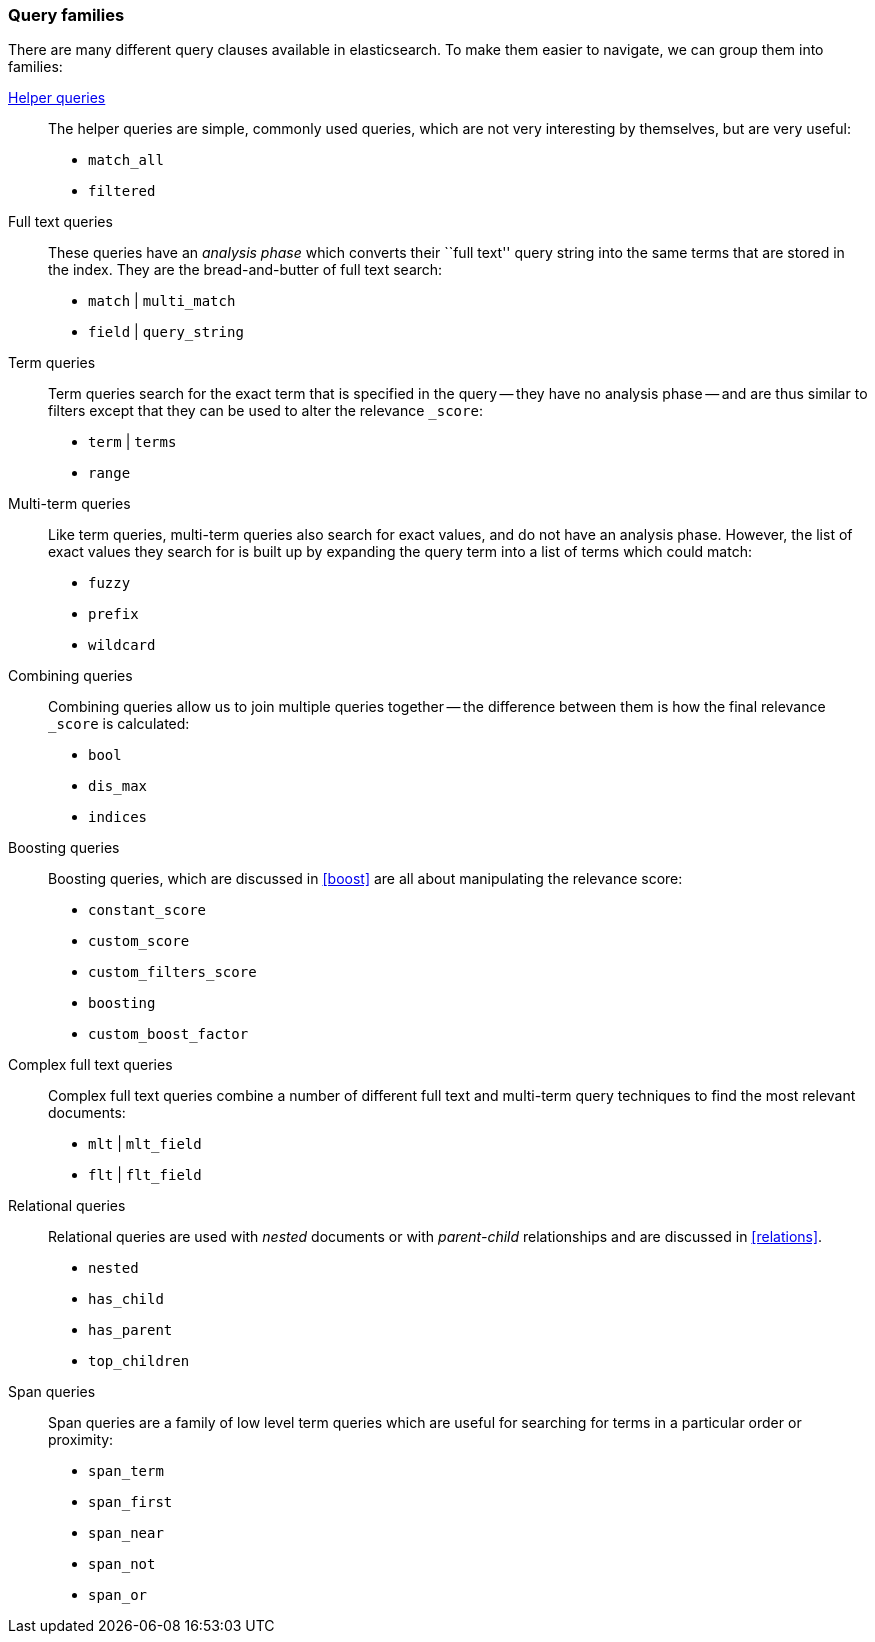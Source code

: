 [[query_types]]
=== Query families

There are many different query clauses available in elasticsearch. To make them
easier to navigate, we can group them into families:

<<helper_queries,Helper queries>>::

The helper queries are simple, commonly used queries, which are not very
interesting by themselves, but are very useful:

** `match_all`
** `filtered`

Full text queries::

These queries have an _analysis phase_ which converts their ``full text''
query string into the same terms that are stored in the index.  They are the
bread-and-butter of full text search:

** `match` | `multi_match`
** `field` | `query_string`

Term queries::

Term queries search for the exact term that is specified in the query
-- they have no analysis phase -- and are thus similar to filters except
that they can be used to alter the relevance `_score`:

** `term` | `terms`
** `range`

Multi-term queries::

Like term queries, multi-term queries also search for exact values, and do not
have an analysis phase. However,  the list of exact values they search for
is built up by expanding the query term into a list of terms which could match:

** `fuzzy`
** `prefix`
** `wildcard`

Combining queries::

Combining queries allow us to join multiple queries together --
the difference between them is how the final relevance `_score` is calculated:

** `bool`
** `dis_max`
** `indices`

Boosting queries::

Boosting queries, which are discussed in <<boost>> are all about manipulating
the relevance score:

** `constant_score`
** `custom_score`
** `custom_filters_score`
** `boosting`
** `custom_boost_factor`

Complex full text queries::

Complex full text queries combine a number of different full text and
multi-term query techniques to find the most relevant documents:

** `mlt` | `mlt_field`
** `flt` | `flt_field`

Relational queries::

Relational queries are used with _nested_ documents or with _parent-child_
relationships and are discussed in <<relations>>.

** `nested`
** `has_child`
** `has_parent`
** `top_children`

Span queries::

Span queries are a family of low level term queries which are useful for
searching for terms in a particular order or proximity:

** `span_term`
** `span_first`
** `span_near`
** `span_not`
** `span_or`


